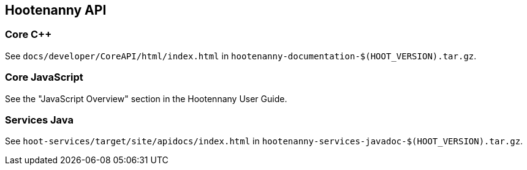 
== Hootenanny API

=== Core C++

See `docs/developer/CoreAPI/html/index.html` in `hootenanny-documentation-$(HOOT_VERSION).tar.gz`.

=== Core JavaScript

See the "JavaScript Overview" section in the Hootennany User Guide.

=== Services Java

See `hoot-services/target/site/apidocs/index.html` in `hootenanny-services-javadoc-$(HOOT_VERSION).tar.gz`.


